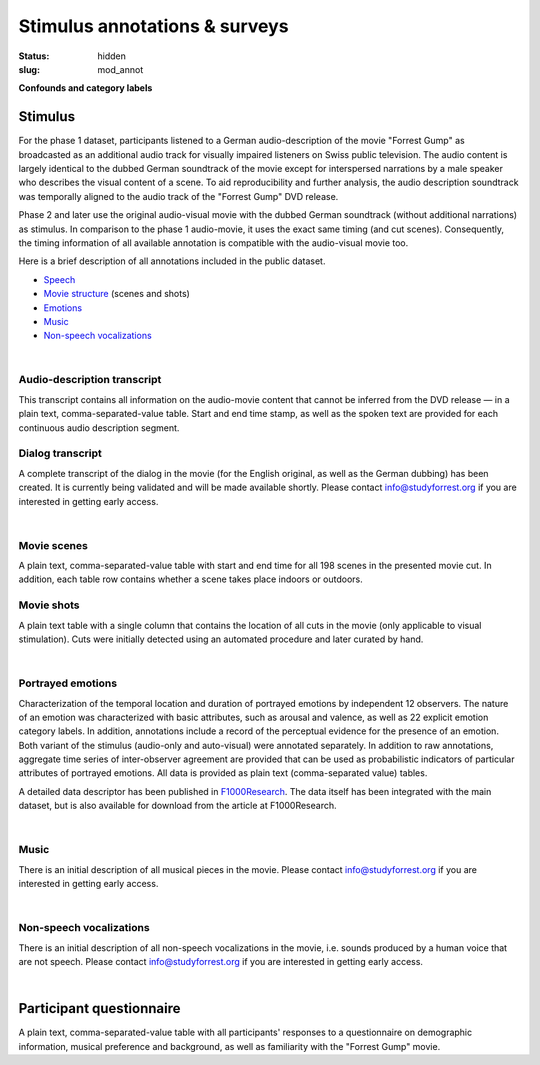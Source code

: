 Stimulus annotations & surveys
******************************

:status: hidden
:slug: mod_annot

**Confounds and category labels**

Stimulus
========

For the phase 1 dataset, participants listened to a German audio-description of
the movie "Forrest Gump" as broadcasted as an additional audio track for
visually impaired listeners on Swiss public television. The audio content is
largely identical to the dubbed German soundtrack of the movie except for
interspersed narrations by a male speaker who describes the visual content of a
scene. To aid reproducibility and further analysis, the audio description
soundtrack was temporally aligned to the audio track of the "Forrest Gump" DVD
release.

Phase 2 and later use the original audio-visual movie with the dubbed German
soundtrack (without additional narrations) as stimulus. In comparison to the
phase 1 audio-movie, it uses the exact same timing (and cut scenes).
Consequently, the timing information of all available annotation is compatible
with the audio-visual movie too.

Here is a brief description of all annotations included in the public dataset.

* Speech_
* `Movie structure`_ (scenes and shots)
* Emotions_
* Music_
* `Non-speech vocalizations`_


.. _speech:

|

Audio-description transcript
----------------------------

This transcript contains all information on the audio-movie content that cannot
be inferred from the DVD release |---| in a plain text, comma-separated-value
table. Start and end time stamp, as well as the spoken text are provided for
each continuous audio description segment.

.. raw:: html

  <div id="audio_descr_annot_table"></div>

Dialog transcript
-----------------

A complete transcript of the dialog in the movie (for the English original, as
well as the German dubbing) has been created. It is currently being validated
and will be made available shortly. Please contact `info@studyforrest.org
<mailto:info@studyforrest.org?subject=studyforrest.org>`_ if you are interested
in getting early access.


.. _movie structure:

|

Movie scenes
------------

A plain text, comma-separated-value table with start and end time for all 198
scenes in the presented movie cut. In addition, each table row contains whether
a scene takes place indoors or outdoors.

.. raw:: html

  <div id="scene_annot_table"></div>

Movie shots
-----------

A plain text table with a single column that contains the location of all cuts
in the movie (only applicable to visual stimulation). Cuts were initially
detected using an automated procedure and later curated by hand.

.. _emotions:

|

Portrayed emotions
------------------

Characterization of the temporal location and duration of portrayed emotions by
independent 12 observers. The nature of an emotion was characterized with basic
attributes, such as arousal and valence, as well as 22 explicit emotion
category labels. In addition, annotations include a record of the perceptual
evidence for the presence of an emotion. Both variant of the stimulus
(audio-only and auto-visual) were annotated separately. In addition to raw
annotations, aggregate time series of inter-observer agreement are provided
that can be used as probabilistic indicators of particular attributes of
portrayed emotions. All data is provided as plain text (comma-separated value)
tables.

A detailed data descriptor has been published in `F1000Research
<http://dx.doi.org/10.12688/f1000research.6230.1>`_. The data itself has been
integrated with the main dataset, but is also available for download from the
article at F1000Research.

.. _music:

|

Music
-----

There is an initial description of all musical pieces in the movie. Please
contact `info@studyforrest.org
<mailto:info@studyforrest.org?subject=studyforrest.org>`_ if you are interested
in getting early access.

.. _non-speech vocalizations:

|

Non-speech vocalizations
------------------------

There is an initial description of all non-speech vocalizations in the movie,
i.e. sounds produced by a human voice that are not speech.  Please contact
`info@studyforrest.org
<mailto:info@studyforrest.org?subject=studyforrest.org>`_ if you are interested
in getting early access.


.. _questionaire:

|

Participant questionnaire
=========================

A plain text, comma-separated-value table with all participants' responses to a
questionnaire on demographic information, musical preference and background, as
well as familiarity with the "Forrest Gump" movie.

.. raw:: html

  <script src="/js/jquery.min.js"></script>
  <script src="/js/d3.v3.min.js"></script>
  <script src="/js/forrest_misc.js"></script>
  <script>
  csvtable_preview('#audio_descr_annot_table',
                   "/data/german_audio_description.csv",
                   ["Start", "End", "Transcript"],
                   3, 3);
  csvtable_preview('#scene_annot_table', "/data/scenes.csv",
                   ["Time", "Location", "Time of day", "Interior/exterior"],
                   3, 3);
  </script>


.. |---| unicode:: U+02014 .. em dash

